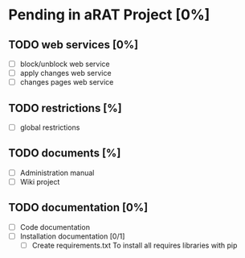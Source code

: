 #+TODO: TODO IN-PROGRESS | DONE(!)

* Pending in aRAT Project [0%]
** TODO web services [0%]
   - [ ] block/unblock web service
   - [ ] apply changes web service
   - [ ] changes pages web service
** TODO restrictions [%]
   - [ ] global restrictions
** TODO documents [%]
   - [ ] Administration manual
   - [ ] Wiki project
** TODO documentation [0%]
   - [ ] Code documentation
   - [ ] Installation documentation [0/1]
     + [ ] Create requirements.txt
       To install all requires libraries with pip
